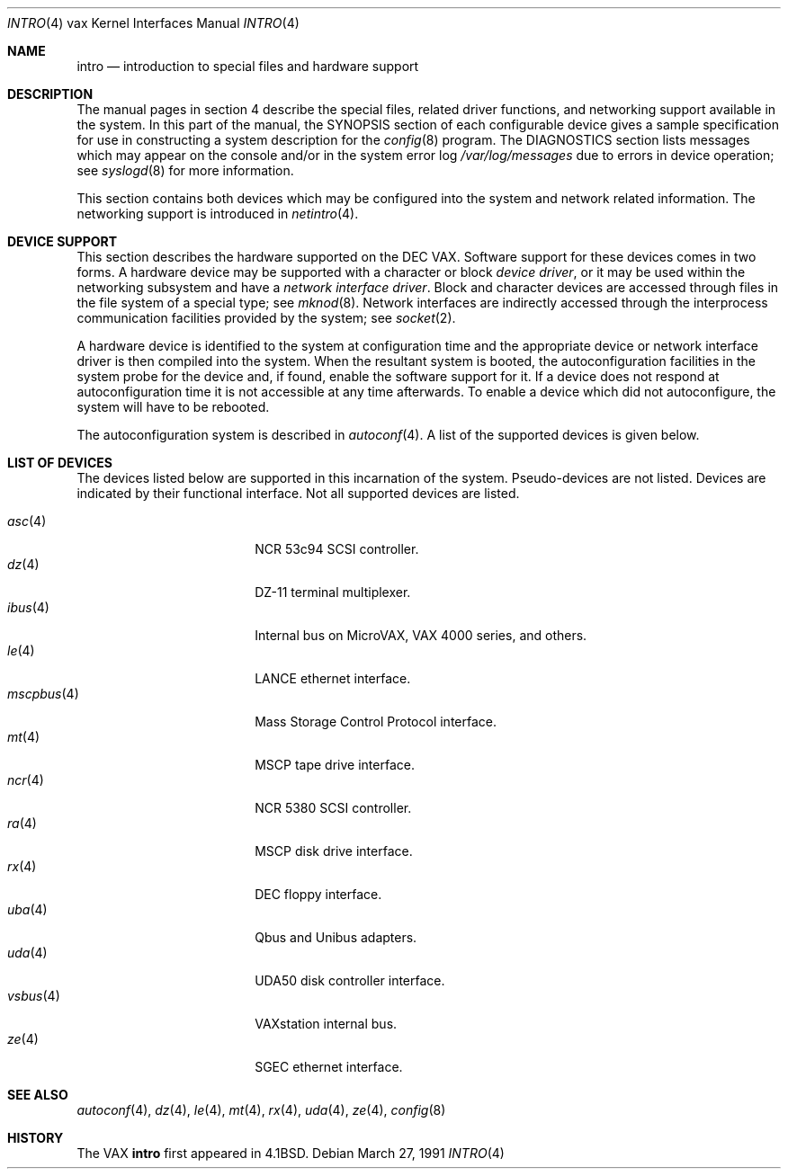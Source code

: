 .\"	$OpenBSD: intro.4,v 1.11 2002/03/29 22:46:00 jason Exp $
.\"	$NetBSD: intro.4,v 1.3 1996/03/03 17:13:44 thorpej Exp $
.\"
.\" Copyright (c) 1980, 1991 Regents of the University of California.
.\" All rights reserved.
.\"
.\" Redistribution and use in source and binary forms, with or without
.\" modification, are permitted provided that the following conditions
.\" are met:
.\" 1. Redistributions of source code must retain the above copyright
.\"    notice, this list of conditions and the following disclaimer.
.\" 2. Redistributions in binary form must reproduce the above copyright
.\"    notice, this list of conditions and the following disclaimer in the
.\"    documentation and/or other materials provided with the distribution.
.\" 3. All advertising materials mentioning features or use of this software
.\"    must display the following acknowledgement:
.\"	This product includes software developed by the University of
.\"	California, Berkeley and its contributors.
.\" 4. Neither the name of the University nor the names of its contributors
.\"    may be used to endorse or promote products derived from this software
.\"    without specific prior written permission.
.\"
.\" THIS SOFTWARE IS PROVIDED BY THE REGENTS AND CONTRIBUTORS ``AS IS'' AND
.\" ANY EXPRESS OR IMPLIED WARRANTIES, INCLUDING, BUT NOT LIMITED TO, THE
.\" IMPLIED WARRANTIES OF MERCHANTABILITY AND FITNESS FOR A PARTICULAR PURPOSE
.\" ARE DISCLAIMED.  IN NO EVENT SHALL THE REGENTS OR CONTRIBUTORS BE LIABLE
.\" FOR ANY DIRECT, INDIRECT, INCIDENTAL, SPECIAL, EXEMPLARY, OR CONSEQUENTIAL
.\" DAMAGES (INCLUDING, BUT NOT LIMITED TO, PROCUREMENT OF SUBSTITUTE GOODS
.\" OR SERVICES; LOSS OF USE, DATA, OR PROFITS; OR BUSINESS INTERRUPTION)
.\" HOWEVER CAUSED AND ON ANY THEORY OF LIABILITY, WHETHER IN CONTRACT, STRICT
.\" LIABILITY, OR TORT (INCLUDING NEGLIGENCE OR OTHERWISE) ARISING IN ANY WAY
.\" OUT OF THE USE OF THIS SOFTWARE, EVEN IF ADVISED OF THE POSSIBILITY OF
.\" SUCH DAMAGE.
.\"
.\"     from: @(#)intro.4	6.6 (Berkeley) 3/27/91
.\"
.Dd March 27, 1991
.Dt INTRO 4 vax
.Os
.Sh NAME
.Nm intro
.Nd introduction to special files and hardware support
.Sh DESCRIPTION
The manual pages in section 4 describe the special files, 
related driver functions, and networking support
available in the system.
In this part of the manual, the
.Tn SYNOPSIS
section of
each configurable device gives a sample specification
for use in constructing a system description for the
.Xr config 8
program.
The
.Tn DIAGNOSTICS
section lists messages which may appear on the console
and/or in the system error log
.Pa /var/log/messages
due to errors in device operation;
see
.Xr syslogd 8
for more information.
.Pp
This section contains both devices
which may be configured into the system
and network related information.
The networking support is introduced in
.Xr netintro 4 .
.Sh DEVICE SUPPORT
This section describes the hardware supported on the
.Tn DEC
.Tn VAX .
Software support for these devices comes in two forms.
A hardware device may be supported with a character or block
.Em device driver ,
or it may be used within the networking subsystem and have a
.Em network interface driver .
Block and character devices are accessed through files in the file
system of a special type; see
.Xr mknod 8 .
Network interfaces are indirectly accessed through the interprocess
communication facilities provided by the system; see
.Xr socket 2 .
.Pp
A hardware device is identified to the system at configuration time
and the appropriate device or network interface driver is then compiled
into the system.
When the resultant system is booted, the autoconfiguration facilities
in the system probe for the device and, if found, enable the software
support for it.
If a device does not respond at autoconfiguration
time it is not accessible at any time afterwards.
To enable a device which did not autoconfigure,
the system will have to be rebooted.
.Pp
The autoconfiguration system is described in
.Xr autoconf 4 .
A list of the supported devices is given below.
.Sh LIST OF DEVICES
The devices listed below are supported in this incarnation of
the system.
Pseudo-devices are not listed.
Devices are indicated by their functional interface.
Not all supported devices are listed.
.Pp
.Bl -tag -width mscpbus(4) -compact -offset indent
.It Xr asc 4
NCR 53c94 SCSI controller.
.It Xr dz 4
DZ-11 terminal multiplexer.
.It Xr ibus 4
Internal bus on MicroVAX, VAX 4000 series, and others.
.It Xr le 4
LANCE ethernet interface.
.It Xr mscpbus 4
Mass Storage Control Protocol interface.
.It Xr mt 4
MSCP tape drive interface.
.It Xr ncr 4
NCR 5380 SCSI controller.
.It Xr ra 4
MSCP disk drive interface.
.It Xr rx 4
DEC floppy interface.
.It Xr uba 4
Qbus and Unibus adapters.
.It Xr uda 4
UDA50 disk controller interface.
.It Xr vsbus 4
VAXstation internal bus.
.It Xr ze 4
SGEC ethernet interface.
.El
.Sh SEE ALSO
.\" .Xr asc 4 ,
.Xr autoconf 4 ,
.Xr dz 4 ,
.\" .Xr ibus 4 ,
.Xr le 4 ,
.\" .Xr mscpbus 4 ,
.Xr mt 4 ,
.\" .Xr ncr 4 ,
.\" .Xr ra 4 ,
.Xr rx 4 ,
.\" .Xr uba 4 ,
.Xr uda 4 ,
.\" .Xr vsbus 4 ,
.Xr ze 4 ,
.Xr config 8
.Sh HISTORY
The
.Tn VAX
.Nm intro
first appeared in
.Bx 4.1 .
